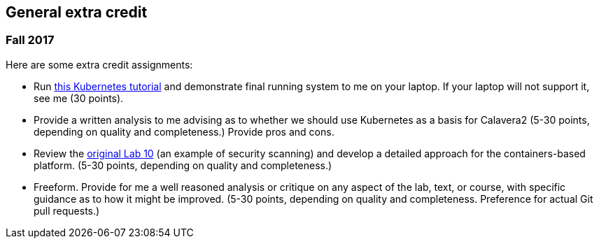 == General extra credit

=== Fall 2017

Here are some extra credit assignments:

* Run https://kubernetes.io/docs/getting-started-guides/minikube/[this Kubernetes tutorial] and demonstrate final running system to me on your laptop. If your laptop will not support it, see me (30 points).
* Provide a written analysis to me advising as to whether we should use Kubernetes as a basis for Calavera2 (5-30 points, depending on quality and completeness.) Provide pros and cons.
* Review the https://github.com/dm-academy/aitm-labs/blob/master/Lab-10/10-combined-lab.adoc[original Lab 10] (an example of security scanning) and develop a detailed approach for the containers-based platform. (5-30 points, depending on quality and completeness.)
* Freeform. Provide for me a well reasoned analysis or critique on any aspect of the lab, text, or course, with specific guidance as to how it might be improved. (5-30 points, depending on quality and completeness. Preference for actual Git pull requests.)
